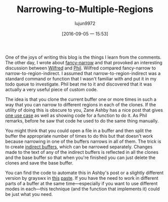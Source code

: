 #+TITLE: Narrowing-to-Multiple-Regions
#+URL: http://irreal.org/blog/?p=2602
#+AUTHOR: lujun9972
#+CATEGORY: raw
#+DATE: [2016-09-05 一 15:53]
#+OPTIONS: ^:{}


One of the joys of writing this blog is the things I learn from the comments. The other day, I wrote about 
[[http://irreal.org/blog/?p=2589][fancy-narrow]] and that provoked an interesting discussion between [[http://irreal.org/blog/?p=2589#comment-144873][Wilfred]] and [[http://irreal.org/blog/?p=2589#comment-144958][Phil]]. Wilfred compared
fancy-narrow to narrow-to-region-indirect. I assumed that narrow-to-region-indirect was a standard command or
function that I wasn't familiar with and put it in my todo queue to investigate. Phil beat me to it and
discovered that it was actually a very useful piece of custom code.

The idea is that you clone the current buffer one or more times in such a way that you can narrow to different
regions in each of the clones. If the utility of doing this is obscure to you, Zane Ashby has a nice post that
gives [[http://demonastery.org/2013/04/emacs-narrow-to-region-indirect/][one use case]] as well as showing code for a function to do it. As Phil remarks, before he saw that code
he used to do the same thing manually.

You might think that you could open a file in a buffer and then split the buffer the appropriate number of
times to do this but that doesn't work because narrowing in one of the buffers narrows in all of them. The
trick is to create [[http://www.gnu.org/software/emacs/manual/html_node/emacs/Indirect-Buffers.html#Indirect-Buffers][indirect buffers]], which can be narrowed separately. Changes made to the text of any of the
indirect buffers is reflected in all the clones and the base buffer so that when you're finished you can just
delete the clones and save the base buffer.

You can find the code to automate this in Ashby's post or a slightly different version by grayswx in [[http://paste.lisp.org/display/135818][this]]
[[http://paste.lisp.org/display/135818][paste]]. If you have the need to work in different parts of a buffer at the same time—especially if you want to
use different modes in each—this technique (and the function that implements it) could be just what you need.
